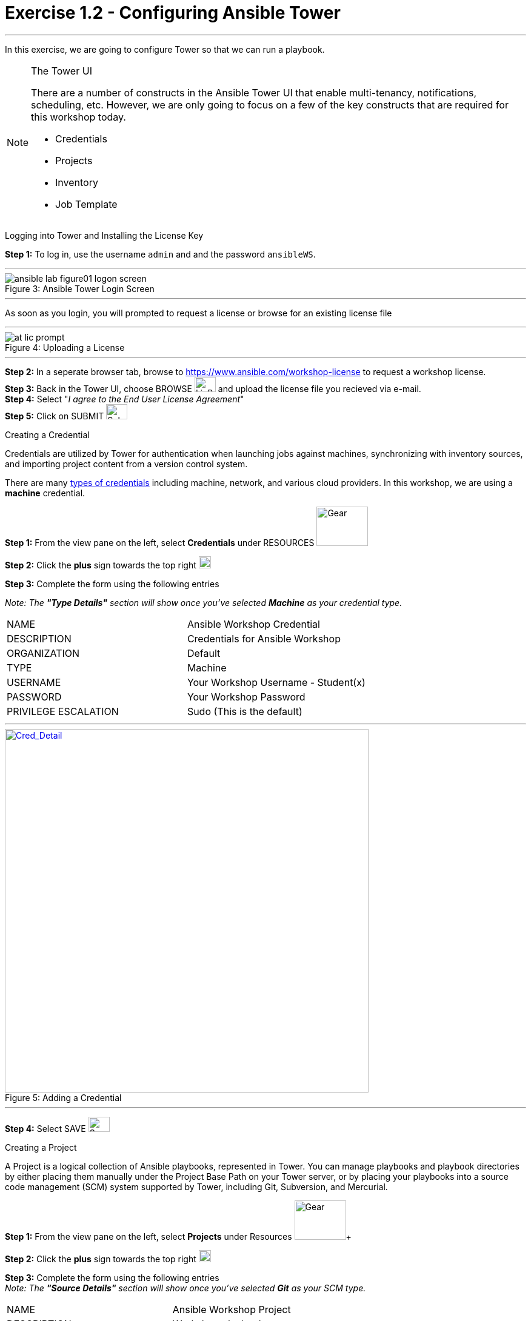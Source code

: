 :tower_url: https://your-control-node-ip-address
:license_url: https://www.ansible.com/workshop-license
:image_links: https://s3.amazonaws.com/ansible-workshop.redhatgov.io/_images
:cred_url: http://docs.ansible.com/ansible-tower/latest/html/userguide/credentials.html#credential-types

= Exercise 1.2 - Configuring Ansible Tower

---
In this exercise, we are going to configure Tower so that we can run a playbook.
[NOTE]
====

[.lead]
The Tower UI

There are a number of constructs in the Ansible Tower UI that enable multi-tenancy, notifications, scheduling, etc.
However, we are only going to focus on a few of the key constructs that are required for this workshop today.


* Credentials
* Projects
* Inventory
* Job Template
====


[.lead]
Logging into Tower and Installing the License Key

====
*Step 1:* To log in, use the username `admin` and and the password `ansibleWS`.

---

image::ansible-lab-figure01-logon-screen.png[caption="Figure 3: ", title="Ansible Tower Login Screen"]

---
As soon as you login, you will prompted to request a license or browse for an existing license file

---

image::at_lic_prompt.png[caption="Figure 4: ", title="Uploading a License"]
:cred_url: http://docs.ansible.com/ansible-tower/latest/html/userguide/credentials.html#credential-types

---

*Step 2:* In a seperate browser tab, browse to {license_url} to request a workshop license. +
*Step 3:* Back in the Tower UI, choose BROWSE image:at_browse.png[LicB,35,25] and upload the license file you recieved via e-mail. +
*Step 4:* Select "_I agree to the End User License Agreement_" +
*Step 5:* Click on SUBMIT image:at_submit.png[Sub,35,25] +

====

[.lead]
Creating a Credential

Credentials are utilized by Tower for authentication when launching jobs against machines,
synchronizing with inventory sources, and importing project content from a version control system.

There are many link:{cred_url}[types of credentials] including machine, network, and various cloud providers.  In this
workshop, we are using a *machine* credential.

====
*Step 1:* From the view pane on the left, select *Credentials* under RESOURCES     image:3.3_credentials.png[Gear,85,65] +

*Step 2:* Click the *plus* sign towards the top right  image:3.3_plus.png[plus,20,20] +

*Step 3:* Complete the form using the following entries +

[.small]_Note: The *"Type Details"* section will show once you've selected *Machine* as your credential type._
|===
|NAME |Ansible Workshop Credential
|DESCRIPTION|Credentials for Ansible Workshop
|ORGANIZATION|Default
|TYPE|Machine
|USERNAME| Your Workshop Username - Student(x)
|PASSWORD| Your Workshop Password
|PRIVILEGE ESCALATION|Sudo (This is the default)
|===

---

image::at_cred_detail.png[Cred_Detail, 600,600,caption="Figure 5: ",title="Adding a Credential", link="{image_links}/at_cred_detail.png"]

---

*Step 4:* Select SAVE     image:at_save.png[Save,35,25] +
====

[.lead]
Creating a Project

A Project is a logical collection of Ansible playbooks, represented in Tower.
You can manage playbooks and playbook directories by either placing them manually
under the Project Base Path on your Tower server, or by placing your playbooks into
a source code management (SCM) system supported by Tower, including Git, Subversion, and Mercurial.
====
*Step 1:* From the view pane on the left, select *Projects* under Resources image:at_projects.png[Gear,85,65]+

*Step 2:* Click the *plus* sign towards the top right  image:3.3_plus.png[plus,20,20] +

*Step 3:* Complete the form using the following entries +
[.small]_Note: The *"Source Details"* section will show once you've selected *Git* as your SCM type._

|===
|NAME |Ansible Workshop Project
|DESCRIPTION|Workshop playbooks
|ORGANIZATION|Default
|SCM TYPE|Git
|SCM URL| https://github.com/ansible/lightbulb
|SCM BRANCH|
|SCM UPDATE OPTIONS
a|

- [*] Clean
- [ ] Delete on Update
- [*] Update on Launch
|===

---

image::at_project_detail.png[caption="Figure 6: ",title="Defining a Project",link="{image_links}/at_project_detail.png"]

---

*Step 4:* Select SAVE     image:at_save.png[Save,35,25] +

====

[.lead]
Creating an Inventory

An inventory is a collection of hosts against which jobs may be launched.
Inventories are divided into groups and these groups contain the actual hosts.
Groups may be sourced manually, by entering host names into Tower, or from one
of Ansible Tower’s supported cloud providers.

An Inventory can also be imported into Tower using the ```tower-manage``` command
and this is how we are going to add an inventory for this workshop.

====
*Step 1:* From the view pane on the left, select *Inventories* under Resources image:3.3_inventories.png[Gear,85,65]+

*Step 2:* Click the *plus* sign towards the top right and select *Inventory*  image:3.3_plus.png[plus,20,20] +

*Step 3:* Complete the form using the following entries +

|===
|NAME |Ansible Workshop Inventory
|DESCRIPTION|Ansible Inventory
|ORGANIZATION|Default
|===

---

image::at_inv_create.png[caption="Figure 7: ",title="Create an Inventory",link="{image_links}/at_inv_create.png"]

---

*Step 4:* Select SAVE     image:at_save.png[Save,35,25] +

*Step 5:* Using ssh, login to your control node +
----
ssh <username>@<IP_Address_of_your_control_node>
----
*Step 6:* Use the ```tower-manage``` command to import an existing inventory.  (_Be sure to replace <username> with your actual username_)
----
sudo tower-manage inventory_import --source=/home/<username>/lightbulb/lessons/lab_inventory/<username>-instances.txt --inventory-name="Ansible Workshop Inventory"
----

You should see output similar to the following:

---

image::at_tm_stdout.png[caption="Figure 8: ",title="Importing an inventory with tower-manage"]

---

====

Feel free to browse your inventory in Tower.  You should now notice that the inventory has been populated with Groups and that
each of those groups contain hosts. +
*GROUPS* tab:

---

image::at_inv_group.png[caption="Figure 9: ",title="Inventory with Groups",link="{image_links}/at_inv_group.png"]

---

---

image::at_inv_group_detail.png[caption="Figure 10: ",title="web inventory group detail",link="{image_links}/at_inv_group_detail.png"]

---

=== End Result

At this point, we are doing with our basic configuration of Ansible Tower.  In the next exercise, we will be solely focused on
creating and running a job template so you can see Tower in action.

